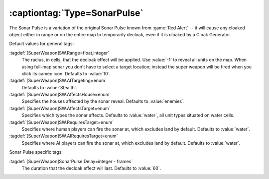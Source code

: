 :captiontag:`Type=SonarPulse`
`````````````````````````````

The Sonar Pulse is a variation of the original Sonar Pulse known from
:game:`Red Alert` -- it will cause any cloaked object either in range or on the
entire map to temporarily decloak, even if it is cloaked by a Cloak Generator.

Default values for general tags:

:tagdef:`[SuperWeapon]SW.Range=float,integer`
  The radius, in cells, that the decloak effect will be applied. Use :value:`-1`
  to reveal all units on the map. When using full-map sonar you don't have to
  select a target location; instead the super weapon will be fired when you
  click its cameo icon. Defaults to :value:`10`.
:tagdef:`[SuperWeapon]SW.AITargeting=enum`
  Defaults to :value:`Stealth`.
:tagdef:`[SuperWeapon]SW.AffectsHouse=enum`
  Specifies the houses affected by the sonar reveal. Defaults to
  :value:`enemies`.
:tagdef:`[SuperWeapon]SW.AffectsTarget=enum`
  Specifies which types the sonar affects. Defaults to :value:`water`, all unit
  types situated on water cells.
:tagdef:`[SuperWeapon]SW.RequiresTarget=enum`
  Specifies where human players can fire the sonar at, which excludes land by
  default. Defaults to :value:`water`.
:tagdef:`[SuperWeapon]SW.AIRequiresTarget=enum`
  Specifies where AI players can fire the sonar at, which excludes land by
  default. Defaults to :value:`water`.

Sonar Pulse specific tags:

:tagdef:`[SuperWeapon]SonarPulse.Delay=integer - frames`
  The duration that the decloak effect will last. Defaults to :value:`60`.

.. index:: Super Weapons; SonarPulse briefly reveals cloaked units.

.. versionadded:: 0.1
.. versionchanged:: 0.5
